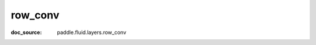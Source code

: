 .. _cn_api_static_cn/nn_row_conv:

row_conv
------------------------------
:doc_source: paddle.fluid.layers.row_conv